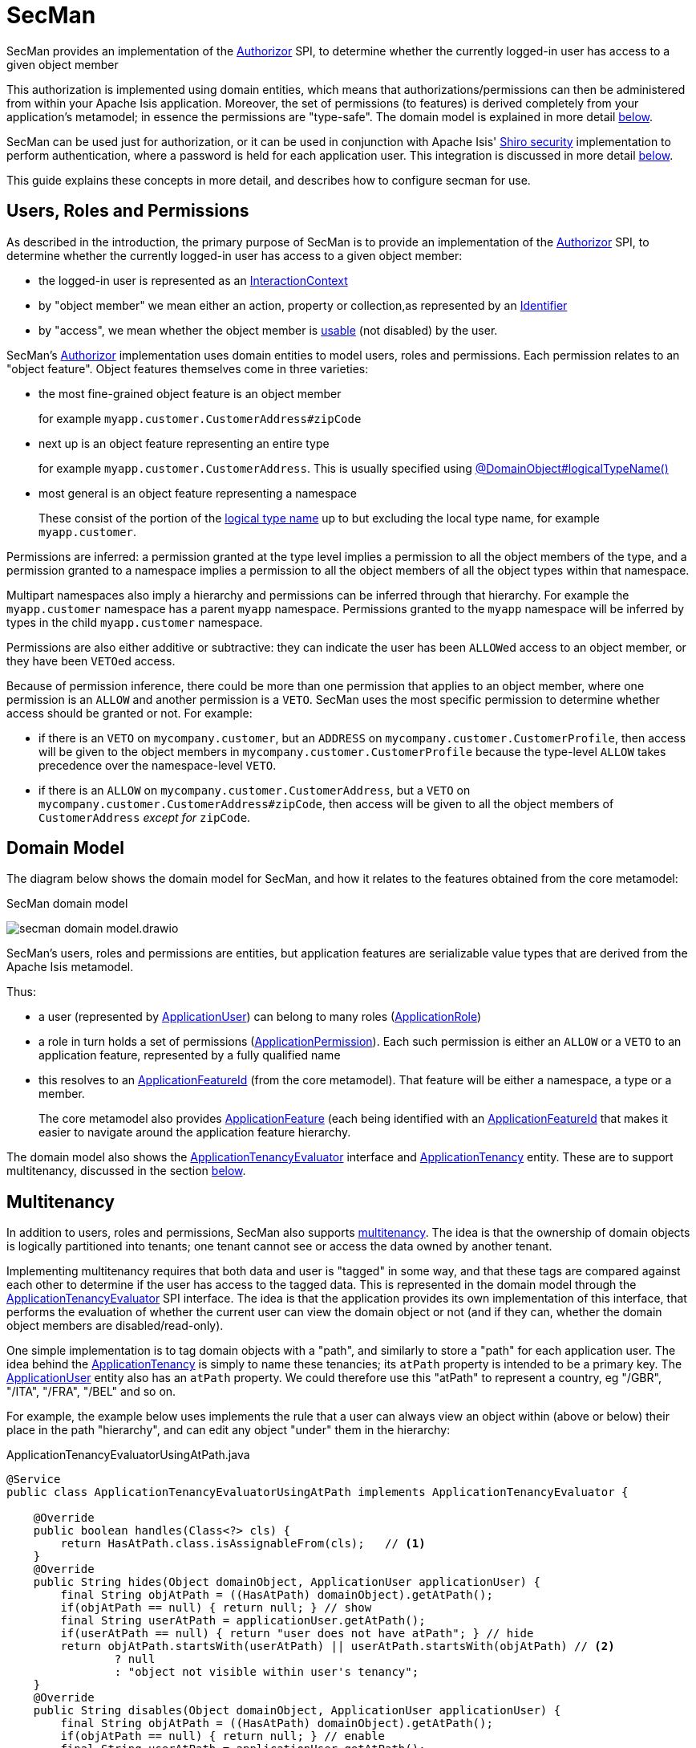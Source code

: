 = SecMan

:Notice: Licensed to the Apache Software Foundation (ASF) under one or more contributor license agreements. See the NOTICE file distributed with this work for additional information regarding copyright ownership. The ASF licenses this file to you under the Apache License, Version 2.0 (the "License"); you may not use this file except in compliance with the License. You may obtain a copy of the License at. http://www.apache.org/licenses/LICENSE-2.0 . Unless required by applicable law or agreed to in writing, software distributed under the License is distributed on an "AS IS" BASIS, WITHOUT WARRANTIES OR  CONDITIONS OF ANY KIND, either express or implied. See the License for the specific language governing permissions and limitations under the License.


SecMan provides an implementation of the xref:refguide:core:index/security/authorization/Authorizor.adoc[Authorizor] SPI, to determine whether the currently logged-in user has access to a given object member

This authorization is implemented using domain entities, which means that authorizations/permissions can then be administered from within your Apache Isis application.
Moreover, the set of permissions (to features) is derived completely from your application's metamodel; in essence the permissions are "type-safe".
The domain model is explained in more detail <<domain-model,below>>.

SecMan can be used just for authorization, or it can be used in conjunction with Apache Isis' xref:security:shiro:about.adoc[Shiro security] implementation to perform authentication, where a password is held for each application user.
This integration is discussed in more detail <<shiro-integration,below>>.

This guide explains these concepts in more detail, and describes how to configure secman for use.


== Users, Roles and Permissions

As described in the introduction, the primary purpose of SecMan is to provide an implementation of the xref:refguide:core:index/security/authorization/Authorizor.adoc[Authorizor] SPI, to determine whether the currently logged-in user has access to a given object member:

* the logged-in user is represented as an xref:refguide:applib:index/services/iactnlayer/InteractionContext.adoc[InteractionContext]

* by "object member" we mean either an action, property or collection,as represented by an xref:refguide:applib:index/Identifier.adoc[Identifier]

* by "access", we mean whether the object member is xref:refguide:core:index/security/authorization/Authorizor.adoc#isVisible__InteractionContext_Identifier] to the user, and if so whether it is xref:refguide:core:index/security/authorization/Authorizor.adoc#isUsable_InteractionContext_Identifier[usable] (not disabled) by the user.

SecMan's xref:refguide:core:index/security/authorization/Authorizor.adoc[Authorizor] implementation uses domain entities to model users, roles and permissions.
Each permission relates to an "object feature".
Object features themselves come in three varieties:

* the most fine-grained object feature is an object member
+
for example `myapp.customer.CustomerAddress#zipCode`

* next up is an object feature representing an entire type
+
for example `myapp.customer.CustomerAddress`.
This is usually specified using xref:refguide:applib:index/annotation/DomainObject.adoc#logicalTypeName[@DomainObject#logicalTypeName()]

* most general is an object feature representing a namespace
+
These consist of the portion of the xref:refguide:applib:index/annotation/DomainObject.adoc#logicalTypeName[logical type name] up to but excluding the local type name, for example `myapp.customer`.

Permissions are inferred: a permission granted at the type level implies a permission to all the object members of the type, and a permission granted to a namespace implies a permission to all the object members of all the object types within that namespace.

Multipart namespaces also imply a hierarchy and permissions can be inferred through that hierarchy.
For example the `myapp.customer` namespace has a parent `myapp` namespace.
Permissions granted to the `myapp` namespace will be inferred by types in the child `myapp.customer` namespace.

Permissions are also either additive or subtractive: they can indicate the user has been ``ALLOW``ed access to an object member, or they have been ``VETO``ed access.

Because of permission inference, there could be more than one permission that applies to an object member, where one permission is an `ALLOW` and another permission is a `VETO`.
SecMan uses the most specific permission to determine whether access should be granted or not.
For example:

* if there is an ``VETO`` on `mycompany.customer`, but an ``ADDRESS`` on `mycompany.customer.CustomerProfile`, then access will be given to the object members in ``mycompany.customer.CustomerProfile`` because the type-level `ALLOW` takes precedence over the namespace-level ``VETO``.

* if there is an ``ALLOW`` on `mycompany.customer.CustomerAddress`, but a ``VETO`` on ``mycompany.customer.CustomerAddress#zipCode``, then access will be given to all the object members of `CustomerAddress` _except for_ `zipCode`.



[#domain-model]
== Domain Model

The diagram below shows the domain model for SecMan, and how it relates to the features obtained from the core metamodel:

.SecMan domain model
image:secman-domain-model.drawio.svg[]

SecMan's users, roles and permissions are entities, but application features are serializable value types that are derived from the Apache Isis metamodel.

Thus:

* a user (represented by xref:refguide:extensions:index/secman/applib/user/dom/ApplicationUser.adoc[ApplicationUser]) can belong to many roles (xref:refguide:extensions:index/secman/applib/role/dom/ApplicationRole.adoc[ApplicationRole])
* a role in turn holds a set of permissions (xref:refguide:extensions:index/secman/applib/permission/dom/ApplicationPermission.adoc[ApplicationPermission]).
Each such permission is either an ``ALLOW`` or a ``VETO`` to an application feature, represented by a fully qualified name
* this resolves to an xref:refguide:applib:index/services/appfeat/ApplicationFeatureId.adoc[ApplicationFeatureId] (from the core metamodel).
That feature will be either a namespace, a type or a member.
+
The core metamodel also provides xref:refguide:applib:index/services/appfeat/ApplicationFeature.adoc[ApplicationFeature] (each being identified with an xref:refguide:applib:index/services/appfeat/ApplicationFeatureId.adoc[ApplicationFeatureId] that makes it easier to navigate around the application feature hierarchy.

The domain model also shows the xref:refguide:extensions:index/secman/applib/tenancy/spi/ApplicationTenancyEvaluator.adoc[ApplicationTenancyEvaluator] interface and xref:refguide:extensions:index/secman/applib/tenancy/dom/ApplicationTenancy.adoc[ApplicationTenancy] entity.
These are to support multitenancy, discussed in the section <<Multitenancy,below>>.


== Multitenancy

In addition to users, roles and permissions, SecMan also supports link:https://en.wikipedia.org/wiki/Multitenancy[multitenancy].
The idea is that the ownership of domain objects is logically partitioned into tenants; one tenant cannot see or access the data owned by another tenant.

Implementing multitenancy requires that both data and user is "tagged" in some way, and that these tags are compared against each other to determine if the user has access to the tagged data.
This is represented in the domain model through the xref:refguide:extensions:index/secman/applib/tenancy/spi/ApplicationTenancyEvaluator.adoc[ApplicationTenancyEvaluator] SPI interface.
The idea is that the application provides its own implementation of this interface, that performs the evaluation of whether the current user can view the domain object or not (and if they can, whether the domain object members are disabled/read-only).

One simple implementation is to tag domain objects with a "path", and similarly to store a "path" for each application user.
The idea behind the xref:refguide:extensions:index/secman/applib/tenancy/dom/ApplicationTenancy.adoc[ApplicationTenancy] is simply to name these tenancies; its `atPath` property is intended to be a primary key.
The xref:refguide:extensions:index/secman/applib/user/dom/ApplicationUser.adoc[ApplicationUser] entity also has an `atPath` property.
We could therefore use this "atPath" to represent a country, eg "/GBR", "/ITA", "/FRA", "/BEL" and so on.

For example, the example below uses implements the rule that a user can always view an object within (above or below) their place in the path "hierarchy", and can edit any object "under" them in the hierarchy:

[source,java]
.ApplicationTenancyEvaluatorUsingAtPath.java
----
@Service
public class ApplicationTenancyEvaluatorUsingAtPath implements ApplicationTenancyEvaluator {

    @Override
    public boolean handles(Class<?> cls) {
        return HasAtPath.class.isAssignableFrom(cls);   // <.>
    }
    @Override
    public String hides(Object domainObject, ApplicationUser applicationUser) {
        final String objAtPath = ((HasAtPath) domainObject).getAtPath();
        if(objAtPath == null) { return null; } // show
        final String userAtPath = applicationUser.getAtPath();
        if(userAtPath == null) { return "user does not have atPath"; } // hide
        return objAtPath.startsWith(userAtPath) || userAtPath.startsWith(objAtPath) // <.>
                ? null
                : "object not visible within user's tenancy";
    }
    @Override
    public String disables(Object domainObject, ApplicationUser applicationUser) {
        final String objAtPath = ((HasAtPath) domainObject).getAtPath();
        if(objAtPath == null) { return null; } // enable
        final String userAtPath = applicationUser.getAtPath();
        if(userAtPath == null) { return "user does not have atPath"; } // disable
        return objAtPath.startsWith(userAtPath) // <.>
                ? null
                : "object not enabled within user's tenancy";
    }
}
----
<.> SecMan provides the xref:refguide:extensions:index/secman/applib/tenancy/dom/HasAtPath.adoc[HasAtPath] interface to standardize the way in which domain objects expose their "tag" (atPath) to the evaluator.
<.> can view all objects (above and below) within the user's hierarchy
+
For example:
+
[cols="2m,2m,2a"]
|===
| Object atPath | User atPath | Visibility

|/
|/ITA
|visible

|/ITA
|/ITA
|visible

|/ITA/MIL
|/ITA
|visible

|/FRA
|/ITA
|not visible

|===

<.> can edit only objects at or below the user's hierarchy
+
For example:
+
[cols="2m,2m,2a"]
|===
| Object atPath | User atPath | Outcome

|/
|/ITA
|disabled

|/ITA
|/ITA
|enabled

|/ITA/MIL
|/ITA
|enabled

|/FRA
|/ITA
|n/a (not visible)

|===

More complex implementations are possible: ultimately the "atPath" properties are just strings and so can be interpreted in whatever way makes sense.
For example, to allow a user to be able to access objects from multiple countries, we could use a format such as "/ITA;/BEL".
The implementation would parse the string and allow access for any country.

For this reason, the xref:refguide:extensions:index/secman/applib/user/dom/ApplicationUser.adoc[ApplicationUser]'s `atPath` property is _not_ a foreign key to the xref:refguide:extensions:index/secman/applib/tenancy/dom/ApplicationTenancy.adoc[ApplicationTenancy] entity.

TIP: Another implementation of xref:refguide:extensions:index/secman/applib/tenancy/spi/ApplicationTenancyEvaluator.adoc[ApplicationTenancyEvaluator] can be found in the xref:docs:demo:about.adoc[Demo App]..


.Apache Isis' multi-tenancy is only skin deep
****
It's important to realize that Apache Isis' multi-tenancy support is only skin deep.
What we mean by that is that the restricting of access to data is only performed at the presentation layer.
If a user is not permitted to view/edit an object, then it is only the viewer component prevents them from doing so; the restricted object could still have been retrieved into memory from the database.

You may therefore wish to implement multi-tenancy at a "deeper" level, at the persistence layer).
This would prevent the object from being retrieved into memory in the first place, almost certainly more performant and obviously also secure because the viewer cannot render an object that hasn't been retrieved.
One implementation (for multi-tenancy at the persistence layer) is to use capabilities of the ORM.

* xref:pjdo:ROOT:about.adoc[JDO/DataNucleus] supports link:link:https://www.datanucleus.org/products/accessplatform/jdo/persistence.html#multitenancy[multi-tenancy] through the link:https://www.datanucleus.org/products/accessplatform_5_1/jdo/annotations.html#MultiTenant_Class[@MultiTenant] annotation and `datanucleus.tenantId` or `datanucleus.tenantProvider` configuration properties.
* xref:pjpa:ROOT:about.adoc[JPA/Eclipselink] supports 3 different types of multi-tenancy, described in the documentation for the link https://www.eclipse.org/eclipselink/documentation/2.4/jpa/extensions/a_multitenant.htm[@Multitenant] annotation.

Another alternative is to move the responsibility for managing tenancy into the relational database itself.
This will obviously vary by vendor.

Another option again is rather simple: just run multiple instances of the application, one per tenancy.
****



[#shiro-integration]
== Shiro Integration

While SecMan is primarily designed for authorization (as per the xref:refguide:core:index/security/authorization/Authorizor.adoc[Authorizor] SPI), it is necessary when running an Apache Isis application to specify an authenticator.
SecMan provides specific support so that Apache Isis' xref:security:shiro:about.adoc[Shiro security] integration can be used for authentication.

This is implemented through the SecMan's shiro realm submodule, which provides an implementation of Apache Shiro's `Realm` interface that then calls back into SecMan.

The diagram below sketches the high-level architecture:

.SecMan's Shiro architecture
image:secman-shiro-architecture.drawio.svg[]

Thus:

* Apache Isis' xref:security:shiro:about.adoc[Shiro security] integration sets up Shiro web filters to intercept every http request, as well as the xref:refguide:security:index/shiro/authentication/AuthenticatorShiro.adoc[AuthenticatorShiro] implementation.
* The `AuthenticatorShiro` calls to the Shiro Security Manager to obtain the authenticated principal.
* The Shiro Security Manager uses the `shiro.ini` configuration file to look up the realm to perform the authentication; in this case we configure it to use Secman's realm (xref:refguide:extensions:index/secman/shiro/IsisModuleExtSecmanShiroRealm.adoc[IsisModuleExtSecmanShiroRealm]).
* Secman's realm implementation queries the database and uses this to create an instance of `PrincipalForApplicationUser`, where the `Principal` interface is Shiro's representation of an authenticated user.
The `PrincipalForApplicationUser` is backed by xref:refguide:extensions:index/secman/applib/user/dom/ApplicationUser.adoc[ApplicationUser], which all of the permissions to object members for this particular user.
* to render a page, the Apache Isis viewer uses configured `Authorizor`, in this case
Secman's own xref:refguide:extensions:index/secman/integration/authorizor/AuthorizorSecman.adoc[AuthorizorSecman].
This looks up the current xref:refguide:extensions:index/secman/applib/user/dom/ApplicationUser.adoc[ApplicationUser] (which will already reside in-memory) and renders the page according to which object members are visible or not.


The above configuration allows Secman to be used to authenticate users; the password is stored as an (typically) encrypted property of the xref:refguide:extensions:index/secman/applib/user/dom/ApplicationUser.adoc[ApplicationUser].
These are called "local" users, as per the xref:refguide:extensions:index/secman/applib/user/dom/ApplicationUser.adoc[ApplicationUser]'s `accountType` property.

Secman's xref:refguide:extensions:index/secman/shiro/IsisModuleExtSecmanShiroRealm.adoc[Realm implementation] also allows a "delegate" realm to be configured.
In such cases the authentication of "delegated" users is performed by the delegate realm rather than locally.

The diagram below shows where this delegation occurs:

.SecMan's Shiro delegate architecture
image:secman-shiro-delegate-architecture.drawio.svg[]

Configuring the delegate realm is performed using Shiro's "poor man's dependency injection" syntax in its `shiro.ini` file.

== Password encryption

Secman leverages Spring's `org.springframework.security.crypto.password.PasswordEncoder` SPI to allow different algorithms to encrypt the user's password.

The `encryption-jbcrypt` module provides an implementation using the link:https://www.mindrot.org/projects/jBCrypt/[jBCrypt] library.


== SecMan's structure

SecMan consists of a number of Maven submodules:

* the API module (`isis-extensions-secman-api`) defines a set of interfaces for the xref:refguide:extensions:index/secman/applib/user/dom/ApplicationUser.adoc[ApplicationUser], xref:refguide:extensions:index/secman/applib/role/dom/ApplicationRole.adoc[ApplicationRole],
xref:refguide:extensions:index/secman/applib/permission/dom/ApplicationPermission.adoc[ApplicationPermission] and xref:refguide:extensions:index/secman/applib/tenancy/dom/ApplicationTenancy.adoc[ApplicationTenancy] entities.

* the two persistence modules (`isis-extensions-secman-persistence-jpa` and `isis-extensions-secman-persistence-jdo`) provide concrete implementations of the APIs for JPA and JDO respectively.
As you might expect, they are intended for use with xref:pjpa:ROOT:about.adoc[JPA/Eclipselink] and xref:pjdo:ROOT:about.adoc[JDO/DataNucleus] persistence mechanisms respectively; use one or the other.

* the Model module (`isis-extensions-secman-model`) defines view models to represent the feature application features, and also contains business logic as mixins to the API (and therefore contributed to the appropriate concrete entity).

* the Shiro realm module (`isis-extensions-secman-shiro-realm`) provides the Shiro realm interface that delegates to the Secman database (see discussion <<shiro-integration,above>>)

* the jbcrypt encryption module (`isis-extensions-secman-encryption-jbcrypt`) provides an implementation of Spring's `org.springframework.security.crypto.password.PasswordEncoder` SPI so that passwords are persisted securely using link:https://www.mindrot.org/projects/jBCrypt/[jBCrypt].

